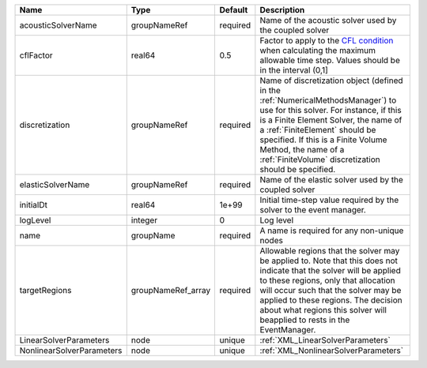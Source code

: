 

========================= ================== ======== ======================================================================================================================================================================================================================================================================================================================== 
Name                      Type               Default  Description                                                                                                                                                                                                                                                                                                              
========================= ================== ======== ======================================================================================================================================================================================================================================================================================================================== 
acousticSolverName        groupNameRef       required Name of the acoustic solver used by the coupled solver                                                                                                                                                                                                                                                                   
cflFactor                 real64             0.5      Factor to apply to the `CFL condition <http://en.wikipedia.org/wiki/Courant-Friedrichs-Lewy_condition>`_ when calculating the maximum allowable time step. Values should be in the interval (0,1]                                                                                                                        
discretization            groupNameRef       required Name of discretization object (defined in the :ref:`NumericalMethodsManager`) to use for this solver. For instance, if this is a Finite Element Solver, the name of a :ref:`FiniteElement` should be specified. If this is a Finite Volume Method, the name of a :ref:`FiniteVolume` discretization should be specified. 
elasticSolverName         groupNameRef       required Name of the elastic solver used by the coupled solver                                                                                                                                                                                                                                                                    
initialDt                 real64             1e+99    Initial time-step value required by the solver to the event manager.                                                                                                                                                                                                                                                     
logLevel                  integer            0        Log level                                                                                                                                                                                                                                                                                                                
name                      groupName          required A name is required for any non-unique nodes                                                                                                                                                                                                                                                                              
targetRegions             groupNameRef_array required Allowable regions that the solver may be applied to. Note that this does not indicate that the solver will be applied to these regions, only that allocation will occur such that the solver may be applied to these regions. The decision about what regions this solver will beapplied to rests in the EventManager.   
LinearSolverParameters    node               unique   :ref:`XML_LinearSolverParameters`                                                                                                                                                                                                                                                                                        
NonlinearSolverParameters node               unique   :ref:`XML_NonlinearSolverParameters`                                                                                                                                                                                                                                                                                     
========================= ================== ======== ======================================================================================================================================================================================================================================================================================================================== 



